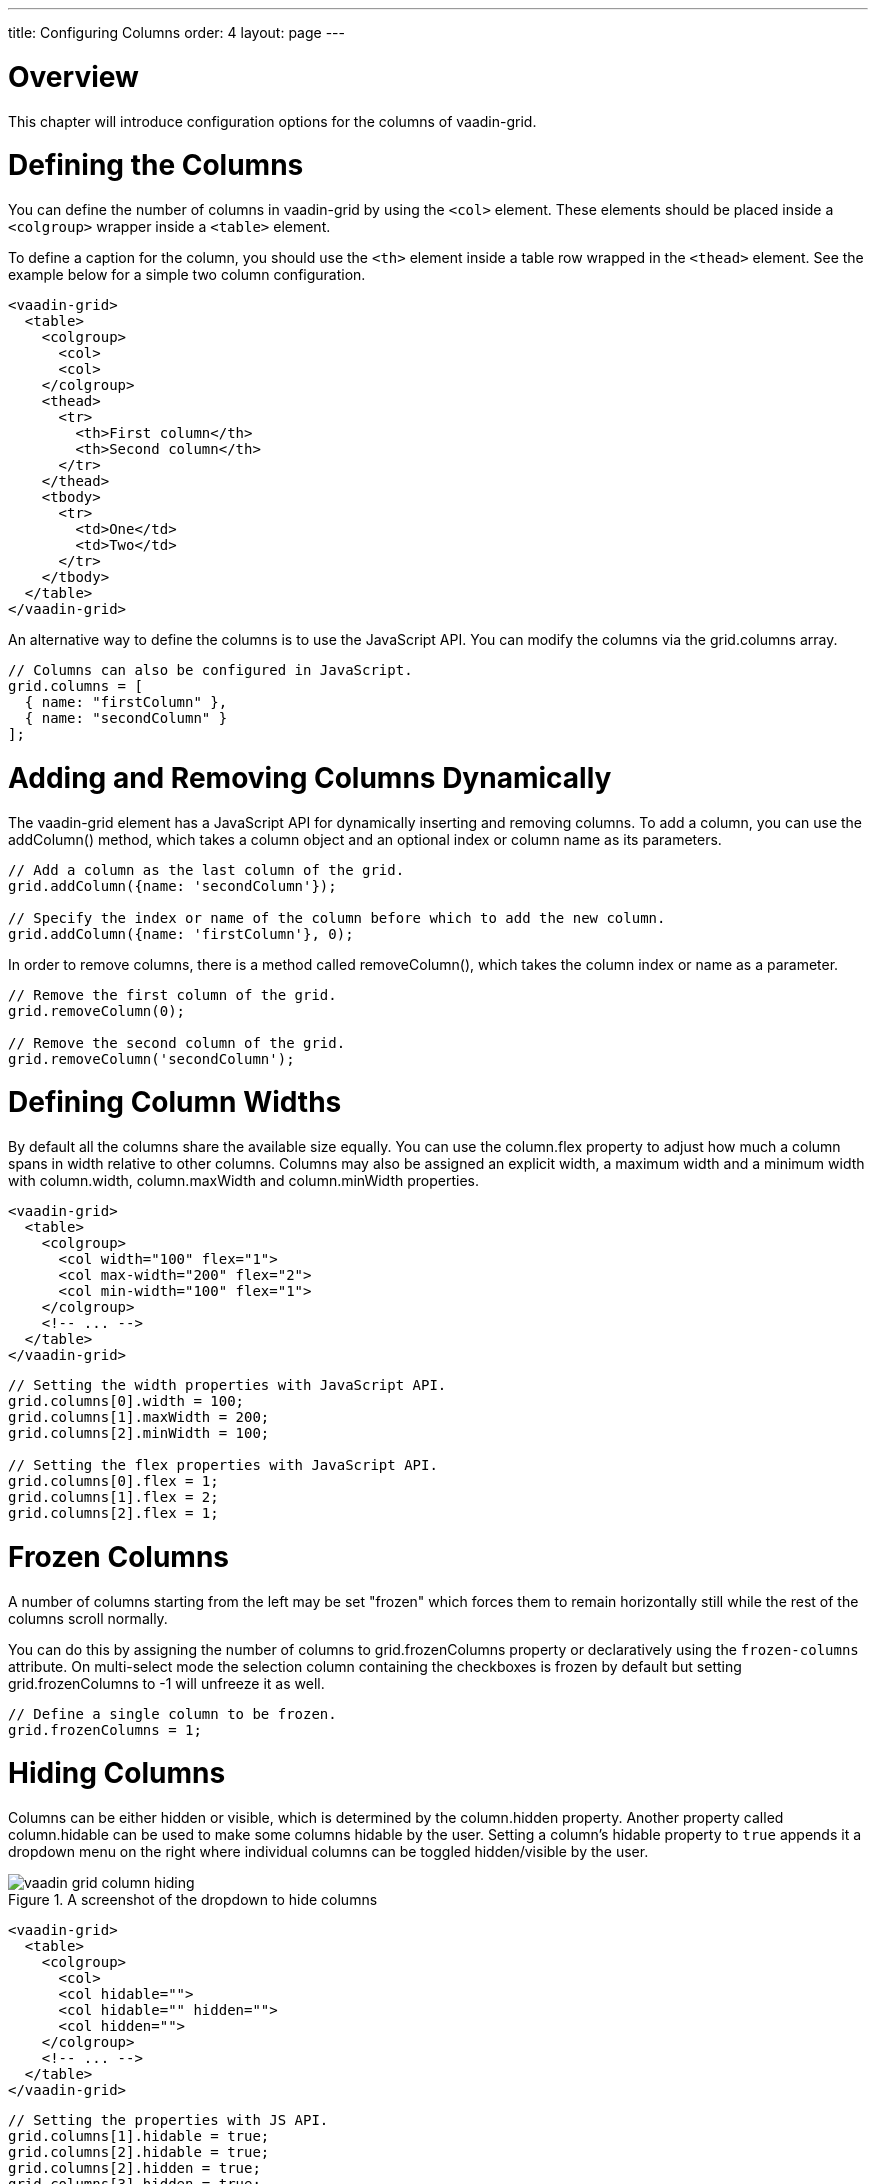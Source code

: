 ---
title: Configuring Columns
order: 4
layout: page
---

[[vaadin-grid.columns]]
= Overview

This chapter will introduce configuration options for the columns of [vaadinelement]#vaadin-grid#.

[[vaadin-grid.columns.defining]]
= Defining the Columns
You can define the number of columns in [vaadinelement]#vaadin-grid# by using the `<col>` element.
These elements should be placed inside a `<colgroup>` wrapper inside a `<table>` element.

To define a caption for the column, you should use the `<th>` element inside a table row wrapped in the `<thead>` element.
See the example below for a simple two column configuration.
[source,html]
----
<vaadin-grid>
  <table>
    <colgroup>
      <col>
      <col>
    </colgroup>
    <thead>
      <tr>
        <th>First column</th>
        <th>Second column</th>
      </tr>
    </thead>
    <tbody>
      <tr>
        <td>One</td>
        <td>Two</td>
      </tr>
    </tbody>
  </table>
</vaadin-grid>
----

An alternative way to define the columns is to use the JavaScript API.
You can modify the columns via the [propertyname]#grid.columns# array.
[source,javascript]
----
// Columns can also be configured in JavaScript.
grid.columns = [
  { name: "firstColumn" },
  { name: "secondColumn" }
];
----

[[vaadin-grid.columns.dynamic]]
= Adding and Removing Columns Dynamically

The [vaadinelement]#vaadin-grid# element has a JavaScript API for dynamically inserting and removing columns.
To add a column, you can use the [methodname]#addColumn()# method, which takes a column object and an optional index or column name as its parameters.

[source,javascript]
----
// Add a column as the last column of the grid.
grid.addColumn({name: 'secondColumn'});

// Specify the index or name of the column before which to add the new column.
grid.addColumn({name: 'firstColumn'}, 0);
----

In order to remove columns, there is a method called [methodname]#removeColumn()#, which takes the column index or name as a parameter.

[source,javascript]
----
// Remove the first column of the grid.
grid.removeColumn(0);

// Remove the second column of the grid.
grid.removeColumn('secondColumn');
----

[[vaadin-grid.columns.width]]
= Defining Column Widths
By default all the columns share the available size equally.
You can use the [propertyname]#column.flex# property to adjust how much a column spans in width relative to other columns.
Columns may also be assigned an explicit width, a maximum width and a minimum width with [propertyname]#column.width#, [propertyname]#column.maxWidth# and [propertyname]#column.minWidth# properties.

[source,html]
----
<vaadin-grid>
  <table>
    <colgroup>
      <col width="100" flex="1">
      <col max-width="200" flex="2">
      <col min-width="100" flex="1">
    </colgroup>
    <!-- ... -->
  </table>
</vaadin-grid>
----

[source,javascript]
----
// Setting the width properties with JavaScript API.
grid.columns[0].width = 100;
grid.columns[1].maxWidth = 200;
grid.columns[2].minWidth = 100;

// Setting the flex properties with JavaScript API.
grid.columns[0].flex = 1;
grid.columns[1].flex = 2;
grid.columns[2].flex = 1;
----

[[vaadin-grid.columns.frozen]]
= Frozen Columns
A number of columns starting from the left may be set "frozen" which forces them to remain horizontally still while the rest of the columns scroll normally.

You can do this by assigning the number of columns to [propertyname]#grid.frozenColumns# property or declaratively using the `frozen-columns` attribute.
On multi-select mode the selection column containing the checkboxes is frozen by default but setting [propertyname]#grid.frozenColumns# to -1 will unfreeze it as well.
[source,javascript]
----
// Define a single column to be frozen.
grid.frozenColumns = 1;
----

[[vaadin-grid.columns.hiding]]
= Hiding Columns
Columns can be either hidden or visible, which is determined by the [propertyname]#column.hidden# property.
Another property called [propertyname]#column.hidable# can be used to make some columns hidable by the user.
Setting a column's [propertyname]#hidable# property to `true` appends it a dropdown menu on the right where individual columns can be toggled hidden/visible by the user.

[[figure.vaadin-grid.column-hiding]]
.A screenshot of the dropdown to hide columns
image::img/vaadin-grid-column-hiding.png[]

[source,html]
----
<vaadin-grid>
  <table>
    <colgroup>
      <col>
      <col hidable="">
      <col hidable="" hidden="">
      <col hidden="">
    </colgroup>
    <!-- ... -->
  </table>
</vaadin-grid>
----
[source,javascript]
----
// Setting the properties with JS API.
grid.columns[1].hidable = true;
grid.columns[2].hidable = true;
grid.columns[2].hidden = true;
grid.columns[3].hidden = true;
----
